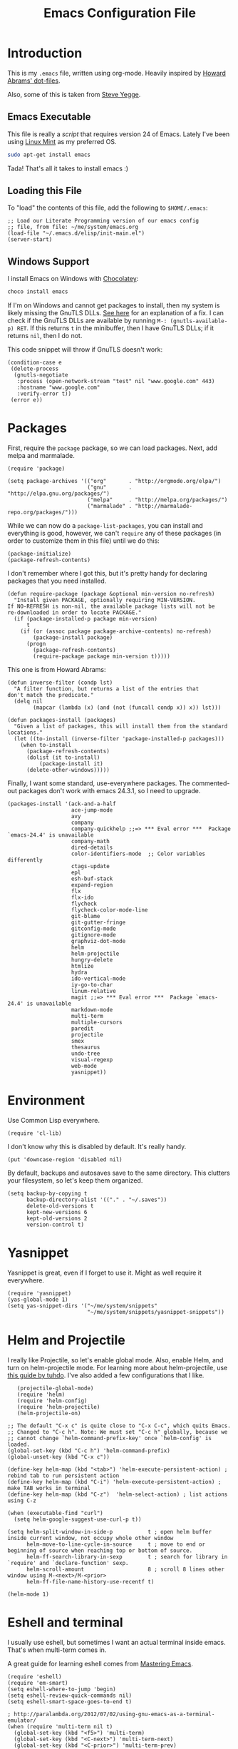 #+TITLE:  Emacs Configuration File
#+AUTHOR: Ben Sima
#+EMAIL:  bensima@gmail.com

* Introduction

  This is my =.emacs= file, written using org-mode. Heavily inspired
  by [[https://github.com/howardabrams/dot-files][Howard Abrams' dot-files]].

  Also, some of this is taken from [[https://sites.google.com/site/steveyegge2/my-dot-emacs-file][Steve Yegge]].

** Emacs Executable

   This file is really a /script/ that requires version 24 of Emacs.
   Lately I've been using [[http://linuxmint.com/][Linux Mint]] as my preferred OS.

   #+BEGIN_SRC sh :tangle no
     sudo apt-get install emacs
   #+END_SRC

   Tada! That's all it takes to install emacs :)

** Loading this File

   To "load" the contents of this file, add the following to =$HOME/.emacs=:

   #+BEGIN_SRC elisp :tangle no
     ;; Load our Literate Programming version of our emacs config
     ;; file, from file: ~/me/system/emacs.org
     (load-file "~/.emacs.d/elisp/init-main.el")
     (server-start)
   #+END_SRC

** Windows Support

   I install Emacs on Windows with [[https://chocolatey.org][Chocolatey]]:

   #+BEGIN_SRC powershell :tangle no
   choco install emacs
   #+END_SRC
   
   If I'm on Windows and cannot get packages to install, then my
   system is likely missing the GnuTLS DLLs. [[http://חנוך.se/diary/how_to_enable_GnuTLS_for_Emacs_24_on_Windows/index.en.html][See here]] for an
   explanation of a fix. I can check if the GnuTLS DLLs are available
   by running =M-: (gnutls-available-p) RET=. If this returns =t= in
   the minibuffer, then I have GnuTLS DLLs; if it returns =nil=, then
   I do not.

   This code snippet will throw if GnuTLS doesn't work:

   #+BEGIN_SRC elisp :tangle no
   (condition-case e
    (delete-process
     (gnutls-negotiate
      :process (open-network-stream "test" nil "www.google.com" 443)
      :hostname "www.google.com"
      :verify-error t))
    (error e))
   #+END_SRC

* Packages

   First, require the =package= package, so we can load
   packages. Next, add melpa and marmalade.
   
   #+BEGIN_SRC elisp 
   (require 'package)
   
   (setq package-archives '(("org"       . "http://orgmode.org/elpa/")
                            ("gnu"       . "http://elpa.gnu.org/packages/")
                            ("melpa"     . "http://melpa.org/packages/")
                            ("marmalade" . "http://marmalade-repo.org/packages/")))
   #+END_SRC

   While we can now do a =package-list-packages=, you can install and
   everything is good, however, we can't =require= any of these
   packages (in order to customize them in this file) until we do
   this:

   #+BEGIN_SRC elisp 
     (package-initialize)
     (package-refresh-contents)
   #+END_SRC

   I don't remember where I got this, but it's pretty handy for
   declaring packages that you need installed.
   
   #+BEGIN_SRC elisp 
   (defun require-package (package &optional min-version no-refresh)
     "Install given PACKAGE, optionally requiring MIN-VERSION.
   If NO-REFRESH is non-nil, the available package lists will not be
   re-downloaded in order to locate PACKAGE."
     (if (package-installed-p package min-version)
         t
       (if (or (assoc package package-archive-contents) no-refresh)
           (package-install package)
         (progn
           (package-refresh-contents)
           (require-package package min-version t)))))
   #+END_SRC

   This one is from Howard Abrams:
   
   #+BEGIN_SRC elisp 
   (defun inverse-filter (condp lst)
     "A filter function, but returns a list of the entries that
   don't match the predicate."
     (delq nil
           (mapcar (lambda (x) (and (not (funcall condp x)) x)) lst)))

   (defun packages-install (packages)
     "Given a list of packages, this will install them from the standard locations."
     (let ((to-install (inverse-filter 'package-installed-p packages)))
       (when to-install
         (package-refresh-contents)
         (dolist (it to-install)
             (package-install it)
         (delete-other-windows)))))
   #+END_SRC

   Finally, I want some standard, use-everywhere packages. The
   commented-out packages don't work with emacs 24.3.1, so I need to
   upgrade.
   
   #+BEGIN_SRC elisp 
   (packages-install '(ack-and-a-half
                       ace-jump-mode
                       avy
                       company
                       company-quickhelp ;;=> *** Eval error ***  Package `emacs-24.4' is unavailable
                       company-math
                       dired-details
                       color-identifiers-mode  ;; Color variables differently
                       ctags-update
                       epl
                       esh-buf-stack
                       expand-region
                       flx
                       flx-ido
                       flycheck
                       flycheck-color-mode-line
                       git-blame
                       git-gutter-fringe
                       gitconfig-mode
                       gitignore-mode
                       graphviz-dot-mode
                       helm
                       helm-projectile
                       hungry-delete
                       htmlize
                       hydra
                       ido-vertical-mode
                       iy-go-to-char
                       linum-relative
                       magit ;;=> *** Eval error ***  Package `emacs-24.4' is unavailable
                       markdown-mode
                       multi-term
                       multiple-cursors
                       paredit
                       projectile
                       smex
                       thesaurus
                       undo-tree
                       visual-regexp
                       web-mode
                       yasnippet))
   #+END_SRC

* Environment

   Use Common Lisp everywhere.

   #+BEGIN_SRC elisp 
   (require 'cl-lib)
   #+END_SRC

   I don't know why this is disabled by default. It's really handy.

   #+BEGIN_SRC elisp 
   (put 'downcase-region 'disabled nil)
   #+END_SRC

   By default, backups and autosaves save to the same directory. This
   clutters your filesystem, so let's keep them organized.

   #+BEGIN_SRC elisp 
   (setq backup-by-copying t
         backup-directory-alist '(("." . "~/.saves"))
         delete-old-versions t
         kept-new-versions 6
         kept-old-versions 2
         version-control t)
   #+END_SRC

* Yasnippet
   
   Yasnippet is great, even if I forget to use it. Might as well
   require it everywhere.

   #+BEGIN_SRC elisp 
   (require 'yasnippet)
   (yas-global-mode 1)
   (setq yas-snippet-dirs '("~/me/system/snippets"
                            "~/me/system/snippets/yasnippet-snippets"))
   #+END_SRC

* Helm and Projectile

   I really like Projectile, so let's enable global mode. Also, enable
   Helm, and turn on helm-projectile mode. For learning more about
   helm-projectile, use [[http://tuhdo.github.io/helm-projectile.html][this guide by tuhdo]]. I've also added a few
   configurations that I like.

   #+BEGIN_SRC elisp 
   (projectile-global-mode)
   (require 'helm)
   (require 'helm-config)
   (require 'helm-projectile)
   (helm-projectile-on)

;; The default "C-x c" is quite close to "C-x C-c", which quits Emacs.
;; Changed to "C-c h". Note: We must set "C-c h" globally, because we
;; cannot change `helm-command-prefix-key' once `helm-config' is loaded.
(global-set-key (kbd "C-c h") 'helm-command-prefix)
(global-unset-key (kbd "C-x c"))

(define-key helm-map (kbd "<tab>") 'helm-execute-persistent-action) ; rebind tab to run persistent action
(define-key helm-map (kbd "C-i") 'helm-execute-persistent-action) ; make TAB works in terminal
(define-key helm-map (kbd "C-z")  'helm-select-action) ; list actions using C-z

(when (executable-find "curl")
  (setq helm-google-suggest-use-curl-p t))

(setq helm-split-window-in-side-p           t ; open helm buffer inside current window, not occupy whole other window
      helm-move-to-line-cycle-in-source     t ; move to end or beginning of source when reaching top or bottom of source.
      helm-ff-search-library-in-sexp        t ; search for library in `require' and `declare-function' sexp.
      helm-scroll-amount                    8 ; scroll 8 lines other window using M-<next>/M-<prior>
      helm-ff-file-name-history-use-recentf t)

(helm-mode 1)
   #+END_SRC

* Eshell and terminal

    I usually use eshell, but sometimes I want an actual terminal
    inside emacs. That's when multi-term comes in.

    A great guide for learning eshell comes from [[http://www.masteringemacs.org/article/complete-guide-mastering-eshel][Mastering Emacs]].

    #+BEGIN_SRC elisp 
    (require 'eshell)
    (require 'em-smart)
    (setq eshell-where-to-jump 'begin)
    (setq eshell-review-quick-commands nil)
    (setq eshell-smart-space-goes-to-end t)

    ; http://paralambda.org/2012/07/02/using-gnu-emacs-as-a-terminal-emulator/
    (when (require 'multi-term nil t)
      (global-set-key (kbd "<f5>") 'multi-term)
      (global-set-key (kbd "<C-next>") 'multi-term-next)
      (global-set-key (kbd "<C-prior>") 'multi-term-prev)
      (setq multi-term-buffer-name "term"
            multi-term-program "/bin/zsh"))

    (when (require 'term nil t) ; only if term can be loaded..
      (setq term-bind-key-alist
            (list (cons "C-c C-c"   'term-interrupt-subjob)
                  (cons "C-p"       'previous-line)
                  (cons "C-n"       'next-line)
                  (cons "M-f"       'term-send-forward-word)
                  (cons "M-b"       'term-send-backward-word)
                  (cons "C-c C-j"   'term-line-mode)
                  (cons "C-c C-k"   'term-char-mode)
                  (cons "M-DEL"     'term-send-backward-kill-word)
                  (cons "M-d"       'term-send-forward-kill-word)
                  (cons "<C-left>"  'term-send-backward-word)
                  (cons "<C-right>" 'term-send-forward-word)
                  (cons "C-r"       'term-send-reverse-search-history)
                  (cons "M-p"       'term-send-raw-meta)
                  (cons "M-y"       'term-send-raw-meta)
                  (cons "C-y"       'term-send-raw))))

    (when (require 'term nil t)
      (defun term-handle-ansi-terminal-messages (message)
        (while (string-match "\eAnSiT.+\n" message)
          ;; Extract the command code and the argument.
          (let* ((start (match-beginning 0))
                 (command-code (aref message (+ start 6)))
                 (argument
                  (save-match-data
                    (substring message
                               (+ start 8)
                               (string-match "\r?\n" message
                                             (+ start 8))))))
            ;; Delete this command from MESSAGE.
            (setq message (replace-match "" t t message))
            
            (cond ((= command-code ?c)
                   (setq term-ansi-at-dir argument))
                  ((= command-code ?h)
                   (setq term-ansi-at-host argument))
                  ((= command-code ?u)
                   (setq term-ansi-at-user argument))
                  ((= command-code ?e)
                   (save-excursion
                     (find-file-other-window argument)))
                  ((= command-code ?x)
                   (save-excursion
                     (find-file argument))))))
    
    (when (and term-ansi-at-host term-ansi-at-dir term-ansi-at-user)
      (setq buffer-file-name
            (format "%s@%s:%s" term-ansi-at-user term-ansi-at-host term-ansi-at-dir))
      (set-buffer-modified-p nil)
      (setq default-directory (if (string= term-ansi-at-host (system-name))
                                  (concatenate 'string term-ansi-at-dir "/")
                                (format "/%s@%s:%s/" term-ansi-at-user term-ansi-at-host term-ansi-at-dir))))
    message))
    #+END_SRC

    =eshell-here= is a cool function from Howard Abrams that lets you
    open a new eshell in the lower-third of your window. 

    #+BEGIN_SRC elisp
    (defun eshell-here ()
      "Opens a new eshell in current directory.
    Opens up a new shell in the directory instantiated with the
    current buffer's file. The eshell is renamed to match said
    directory for easier identification if useing multiple eshells."
      (interactive)
      (let* ((parent (if (buffer-file-name)
    	               (file-name-directory (buffer-file-name))
    	               default-directory))
             (height (/ (window-total-height) 3))
             (name (car (last (split-string parent "/" t)))))
        (split-window-vertically (- height))
        (other-window 1)
        (eshell "new")
        (rename-buffer (concat "*eshell: " name "*"))
        (insert (concat "ls"))
        (eshell-send-input)))
    
    (defun eshell/x ()
      "From the eshell, `x` exits the shell and closes the window."
      (insert "exit")
      (eshell-send-input)
      (delete-window))
    #+END_SRC

* Global Helper functions

    A useful helper function: quickly search [[https://duckduckgo.com][Duck Duck Go]].

    #+BEGIN_SRC elisp 
    (defun search-ddg (query)
      "Seraches DuckDuckGo for query."
      (interactive "sDDG: ")
      (let ((q (replace-regexp-in-string "\s" "+" query t t)))
        (browse-url (concat "https://duckduckgo.com?q=" q))))
    #+END_SRC

    If you want to SSH into a remote machine for editing, use
    =connect-remote=. For example, say you wanted to do the equivalent
    of =ssh bsima@127.0.0.1=. To do so, use the elisp function
    =(connect-remote bsima 127.0.0.1)=. Or in other words =M-x
    connect-remote RET bsima RET 127.0.0.1 RET=.

    #+BEGIN_SRC elisp 
    (defun connect-remote (user ip)
      "Opens an SSH tunnel to remote host with full emacs functionality."
      (interactive "sUser: \nsIP: ")
      (dired (format "/%s@%s:/" user ip)))
    #+END_SRC

    A useful little function to convert a Markdown file in the current
    buffer into HTML. It will open the new HTML file in a new buffer.

    #+BEGIN_SRC elisp 
    (defun markdown-to-html ()
      (interactive)
      (let* ((basename (file-name-sans-extension (buffer-file-name)))
             (html-filename (format "%s.html" basename)))
        (shell-command (format "pandoc -o %s %s"
                               html-filename (buffer-file-name)))
        (find-file-other-window html-filename)))
    #+END_SRC

* Markdown

   The following is courtesy of Howard Abrams:

   #+BEGIN_SRC elisp 
     (autoload 'markdown-mode "markdown-mode.el"
        "Major mode for editing Markdown files" t)
     (add-to-list 'auto-mode-alist '("\\.md\\'" . markdown-mode))
     (add-to-list 'auto-mode-alist '("\\.markdown\\'" . markdown-mode))
   #+END_SRC

   Using the =surround= function, I create some wrapper
   functions to make it easier to bold text in Markdown files:

   #+BEGIN_SRC elisp 
     (defun markdown-bold () "Wraps the region with double asterisks."
       (interactive)
       (surround-text "**"))
     (defun markdown-italics () "Wraps the region with asterisks."
       (interactive)
       (surround-text "*"))
     (defun markdown-code () "Wraps the region with equal signs."
       (interactive)
       (surround-text "`"))
   #+END_SRC

   Now I can associate some keystrokes to =markdown-mode=:

   #+BEGIN_SRC elisp 
     (add-hook 'markdown-mode-hook
           (lambda ()
             (local-set-key (kbd "A-b") 'markdown-bold)
             (local-set-key (kbd "s-b") 'markdown-bold)    ;; For Linux
             (local-set-key (kbd "A-i") 'markdown-italics)
             (local-set-key (kbd "s-i") 'markdown-italics)
             (local-set-key (kbd "A-=") 'markdown-code)
             (local-set-key (kbd "s-=") 'markdown-code)))
   #+END_SRC

* Keyboard Shortcuts

   I could scatter my keyboard shortcuts throughout this document,
   putting them closer to the function that they invoke, but I like
   having them all in one place for easy reference.
   
   #+BEGIN_SRC elisp 
   ;;FIXME: make this table into an org-mode table
   ;;;;;;;;;;;;;;;;;;;;;;;;;;;;;;;;;;;;;;;;;;;;;;;;;;;;;;;
   ;;; Keyboard shortcuts
   ;;;
   ;;;    C-:         new eshell in lower third (eshell-here)
   ;;;    C-"         shell-command (usually M-!)
   ;;;    C-;         same as M-x
   ;;;    C-x C-m     same as M-x
   ;;;    C-c C-m     same as M-x
   ;;;    C-w         backspace
   ;;;    C-z         kill selected region (like cut)
   ;;;    C-x/c C-k   cut selected text
   ;;;    M-Shift-L   toggle line numbers
   ;;;    C-q         Goto line
   ;;;    C-c C-s     Search DuckDuckGo
   ;;;    C-`         Insert character literal (`quoted-insert`)
   ;;;
   ;;;  Multiple cursors
   ;;;    C-S-s C-S-s Add cursor to each line in a region
   ;;;    C->         Mark the next similar (not-continuous)
   ;;;    C->         Mark the previous similiar (not-continuous)
   ;;;    C-c C-<     Mark all similar (not-continuous)
   ;;;
   
   ;; Don't disable the upcase-region function, I seem to use it alot
   (put 'upcase-region 'disabled nil)
   
   (global-set-key (kbd "C-:") 'eshell-here)
   (global-set-key (kbd "C-;") 'execute-extended-command)
   (global-set-key "\C-x\C-m" 'execute-extended-command)
   (global-set-key "\C-c\C-m" 'execute-extended-command)
   (global-set-key (kbd "C-\"") 'shell-command)
   (global-set-key "\C-w" 'backward-kill-word)
   (global-set-key (kbd "C-z") 'kill-region)
   (global-set-key "\C-x\C-k" 'kill-region)
   (global-set-key "\C-c\C-k" 'kill-region)
   (global-set-key (kbd "M-L") 'linum-mode)
   (global-set-key (kbd "C-q") 'goto-line)
   (global-set-key (kbd "C-c C-s") 'search-ddg)
   (global-set-key (kbd "C-`") 'quoted-insert)
   (global-set-key (kbd "C-.") 'hs-toggle-hiding)
   
   ;; M-x qrr == find and replace
   (defalias 'qrr 'query-replace-regexp)
   
   ;; M-x mx  == magit-status
   (defalias 'ms 'magit-status)
   
   ;; M-x mt == multi-term
   (defalias 'mt 'multi-term)
   
   ;;; Multiple cursors
   ;;; http://github.com/magnars/multiple-cursors.el
   (require 'multiple-cursors)
   (global-set-key (kbd "C-S-c C-S-c") 'mc/edit-lines)
   (global-set-key (kbd "C->") 'mc/mark-next-like-this)
   (global-set-key (kbd "C-<") 'mc/mark-previous-like-this)
   (global-set-key (kbd "C-c C-<") 'mc/mark-all-like-this)
   
   ;;; Default window movement - use Shift+arrow-key to move between windows
   (windmove-default-keybindings)
   #+END_SRC

* Display

   Get rid of all that chrome

   #+BEGIN_SRC elisp 
   (setq initial-scratch-message "") ;; Uh, I know what Scratch is for
   (setq visible-bell t)             ;; Get rid of the beeps

   (tool-bar-mode 0)               ;; Toolbars were only cool with XEmacs
   (when (fboundp 'horizontal-scroll-bar-mode)
     (horizontal-scroll-bar-mode -1))
   (scroll-bar-mode -1)             ;; Scrollbars are waste screen estate
   #+END_SRC

*** Fonts
   
   Set a font if it's available. I really like [[https://github.com/belluzj/fantasque-sans][Fantasque Sans Mono.]]

   #+BEGIN_SRC elisp
   (defun font-candidate (&rest fonts)
     "Return existing font which first match."
     (find-if (lambda (f) (find-font (font-spec :name f))) fonts))
            
   (set-face-attribute 'default nil :font (font-candidate '"Fantasque Sans Mono-12:weight=normal"))
   #+END_SRC

*** Themes

    Who doesn't love color themes? My favorite default is solarized,
    which comes in dark and light modes. We can use [[https://github.com/hadronzoo/theme-changer][theme-changer]] to
    activate the light mode during the day, and the dark mode at night.

    I also like [[https://github.com/donderom/jazz-theme][donderom's jazz theme]] and [[https://github.com/juba/color-theme-tangotango][juba's tangotango]].
    
   #+BEGIN_SRC elisp 
   (packages-install '(theme-changer
                       solarized-theme
                       tangotango-theme
                       jazz-theme))

   (load-theme 'jazz t)

   ;; I don't want solarized right now.
   ;;(require 'theme-changer)
   ;;(setq calendar-location-name "Rochester NY") 
   ;;(setq calendar-latitude 43.16)
   ;;(setq calendar-longitude -77.61)

   ;;(change-theme 'solarized-light 'solarized-dark)
   #+END_SRC

*** PowerLine Setup

    Nothing too special, just the default [[https://github.com/milkypostman/powerline][Powerline theme]].

    #+BEGIN_SRC elisp
    (require-package 'powerline)
    (powerline-default-theme)
    #+END_SRC

* Languages

  Who works in only one language these days?

  #+BEGIN_SRC elisp 
  (setq-default indent-tabs-mode nil)
  #+END_SRC

** General Lisp / elisp

   I like [[https://github.com/Fanael/rainbow-delimiters][rainbow-delimiters]] mode.

   #+BEGIN_SRC elisp 
   (require-package 'rainbow-delimiters)
   (rainbow-delimiters-mode)

   (require-package 'paredit)
   (show-paren-mode)
   (add-hook 'emacs-lisp-mode-hook #'paredit-mode)

   (require-package 'hl-sexp)
   (add-hook 'emacs-lisp-mode-hook #'hl-sexp-mode)
   #+END_SRC

** Common Lisp

   #+BEGIN_SRC elisp 
   ;(load (expand-file-name "~/quicklisp/slime-helper.el"))
   (setq inferior-lisp-program "sbcl")
   (add-hook 'lisp-mode-hook #'hl-sexp-mode)
   (add-hook 'lisp-mode-hook #'paredit-mode)
   #+END_SRC

** Clojure

   Most of my lisp work is done in Clojure these days.
   
*** Supporting Packages

    #+BEGIN_SRC elisp
    (packages-install '( clojure-mode
                         clojure-cheatsheet
                         clojure-snippets
                         clojurescript-mode
                         cider
                         ac-cider
                         clj-refactor
                         elein
                         paredit
                         popup
                         rainbow-delimiters  ;; Mode for alternating paren colors
                         rainbow-mode
                         ))

    (require 'clojure-mode)
    #+END_SRC

*** Compojure

    According to the [[https://github.com/weavejester/compojure/wiki][Compojure Wiki]], the following code makes their
    macros look prettier:

    #+BEGIN_SRC elisp
    (define-clojure-indent
      (defroutes 'defun)
      (GET 2)
      (POST 2)
      (PUT 2)
      (DELETE 2)
      (HEAD 2)
      (ANY 2)
      (context 2))
    #+END_SRC

*** Keystrokes

    Pulling up the documentation for a Clojure function is
    indispensable.

    #+BEGIN_SRC elisp
    (eval-after-load "cider"
      '(define-key cider-mode-map (kbd "C-c C-d") 'cider-doc))
    #+END_SRC

    Using =M-e= to go forward a sentence may be useful, but not during
    coding. Let's rebind that key sequence to =forward-sexp=:

    #+BEGIN_SRC elisp
    (add-hook 'clojure-mode-hook
              (lambda ()
                (local-set-key (kbd "M-e") 'forward-sexp)
                (local-set-key (kbd "M-a") 'backward-sexp)
                (local-set-key (kbd "C-c C-v") 'cider-eval-last-sexp-and-append)
                (local-set-key (kbd "C-c C-S-v") 'cider-send-and-evaluate-sexp)))
    #+END_SRC

    Paredit helpers! Use =C-^= to remove newlines and =M-^= to delete
    indentation:
    
    #+BEGIN_SRC elisp
    (defun paredit-delete-indentation (&optional arg)
      "Handle joining lines that end in a comment."
      (interactive "*P")
      (let (comt)
        (save-excursion
          (move-beginning-of-line (if arg 1 0))
          (when (skip-syntax-forward "^<" (point-at-eol))
            (setq comt (delete-and-extract-region (point) (point-at-eol)))))
        (delete-indentation arg)
        (when comt
          (save-excursion
            (move-end-of-line 1)
            (insert " ")
            (insert comt)))))
  
    (defun paredit-remove-newlines ()
      "Removes extras whitespace and newlines from the current point
    to the next parenthesis."
      (interactive)
      (let ((up-to (point))
            (from (re-search-forward "[])}]")))
         (backward-char)
         (while (> (point) up-to)
           (paredit-delete-indentation))))
  
    (define-key paredit-mode-map (kbd "C-^") 'paredit-remove-newlines)
    (define-key paredit-mode-map (kbd "M-^") 'paredit-delete-indentation)
    #+END_SRC

*** Code Highlighting

    Make sure these files are included in clojure-mode:
    
    #+BEGIN_SRC elisp
    (add-to-list 'auto-mode-alist '("\\.boot" . clojure-mode))
    (add-to-list 'auto-mode-alist '("\\.hl" . clojure-mode))
    (add-to-list 'auto-mode-alist '("\\.cljs" . clojure-mode))
    (add-to-list 'auto-mode-alist '("\\.edn" . clojure-mode))
     #+END_SRC

    Make it easier to read some Clojure code by changing into actual
    symbols.

    #+BEGIN_SRC elisp
     (when (fboundp 'global-prettify-symbols-mode)
       (defconst clojure--prettify-symbols-alist
         '(("fn"   . ?λ)
           ("->"   . ?⤷)  ;; Threading for the first (into left)
           ("->>"  . ?⤶)  ;; Threading for the last item (from right)
           ("<="   . ?≤)
           (">="   . ?≥)
           ("=="   . ?≡)
           ("not=" . ?≠)
           ("."    . ?•)
           ("__"   . ?⁈))))
    #+END_SRC

    Most LISP-based programming is better with rainbow ponies:

    #+BEGIN_SRC elisp
    (add-hook 'prog-mode-hook  'rainbow-delimiters-mode)
    (add-hook 'cider-repl-mode-hook 'rainbow-delimiters-mode)
    #+END_SRC

    But the only parens I really care about are the bad ones, so let’s
    make all those rainbow colors disappear, leaving only the bad red
    ones:

    #+BEGIN_SRC elisp
    (when (require 'rainbow-delimiters nil t)
      (set-face-attribute 'rainbow-delimiters-unmatched-face nil
                        :foreground 'unspecified
                        :inherit 'error))
    #+END_SRC

*** Cider

    The [[https://github.com/clojure-emacs/cider][Cider project]] is da bomb. Usage:

    - =cider-jack-in= - For starting an nREPL server and setting
      everything up. Keyboard: =C-c M-j=
    - =cider= to connect to an existing nREPL server.

    Better cider REPL history:

    #+BEGIN_SRC elisp
    (setq cider-repl-history-file "~/.emacs.d/cider-history")
    (setq cider-repl-wrap-history t)
    (setq cider-repl-history-size 3000)
    #+END_SRC
    
    Let's color the REPL:

    #+BEGIN_SRC elisp
    (setq cider-repl-use-clojure-font-lock t)
    #+END_SRC

    Don't care much for the extra buffers that show up when you start:

    #+BEGIN_SRC elisp
    (setq nrepl-hide-special-buffers t)
    #+END_SRC

    Stop the error buffer from popping up while working in buffers other than the REPL:

    #+BEGIN_SRC elisp
    (setq cider-popup-stacktraces nil)
    #+END_SRC

    Make cider pretty-print it's results

    #+BEGIN_SRC elisp
    (setq cider-repl-use-pretty-printing t)    
    #+END_SRC

    Prefix cider repl output
    
    #+BEGIN_SRC elisp
    (setq cider-repl-result-prefix ";; => ")
    #+END_SRC

    To get Clojure's Cider working with org-mode, do:

    #+BEGIN_SRC elisp
    ;; (require 'ob-clojure)

    (setq org-babel-clojure-backend 'cider)
    (require 'cider)
    #+END_SRC

    But we will evaluate in a particular =cider-connection= with:

    #+BEGIN_SRC elisp
    (global-set-key (kbd "C-c j") 'cider-eval-last-sexp)
    #+END_SRC

*** Boot

    [[http://boot-clj.com/][Boot]] is build-tooling for Clojure. It's pretty great. Install Boot
    like so:

    #+BEGIN_SRC sh :tangle no
    curl -LO https://github.com/boot-clj/boot/releases/download/2.0.0/boot.sh
    mv boot.sh boot && chmod a+x boot && sudo mv boot /usr/local/bin
    #+END_SRC
    
*** Docs and Refactoring

    First, get [[http://emacswiki.org/emacs/ElDoc][ElDoc]] working with Clojure and Cider

    #+BEGIN_SRC elisp
    (add-hook 'clojure-mode-hook 'turn-on-eldoc-mode)
    (add-hook 'cider-mode-hook #'eldoc-mode)
    #+END_SRC

    Using the [[https://github.com/clojure-emacs/clj-refactor.el][clj-refactor]] project (will be included in cider 1.0)

    #+BEGIN_SRC elisp
    (when (require 'clj-refactor nil t)

      (defun my-clojure-mode-hook ()
        (clj-refactor-mode 1)
        (yas-minor-mode 1) ; for adding require/use/import
        (cljr-add-keybindings-with-prefix "C-c C-m"))

      (add-hook 'clojure-mode-hook #'my-clojure-mode-hook))
    #+END_SRC

    The advanced refactorings require the [[https://github.com/clojure-emacs/refactor-nrepl][refactor-nrepl middleware]], so
    add the following to either the project's =project.clj=
    or in the =:user= profile found at =~/.lein/profiles.clj=:

    #+BEGIN_SRC clojure :tangle no
    :plugins [[refactor-nrepl "1.0.5"]]
    #+END_SRC

*** ¯\_(ツ)_/¯

    #+BEGIN_SRC elisp :tangle no
    ;(add-hook 'clojure-mode-hook #'paredit-mode)
    ;(require-package 'cider)
    ;(require-package 'company)
  
     (setq cider-show-error-buffer nil)
     (add-hook 'cider-repl-mode-hook #'company-mode)
     (add-hook 'cider-mode-hook #'company-mode)
     (add-hook 'clojure-mode-hook #'hl-sexp-mode)
     (add-hook 'cider-repl-mode-hook #'paredit-mode)
    #+END_SRC
    
** Ruby
   
   I write Ruby code for money.

   Howard Abrams basically provided all of this section. First I'll
   install [[https://rvm.io/][RVM]], and then set it to use a Ruby version.

   #+BEGIN_SRC sh :tangle no
   curl -sSL https://get.rvm.io | bash -s stable
   rvm install 2.1.5
   rvm use 2.1.5
   #+END_SRC

   When I create my profile.org stuff, I should remember to add the
   rvm PATH line and run =source $HOME/.rvm/scripts/rvm= on startup.

*** Supporting Packages

    #+BEGIN_SRC elisp
    (packages-install '(ruby-tools
                        inf-ruby
                        haml-mode
                        rvm
                        yari
                        robe
                        rubocop
                        smartparens))
    #+END_SRC

*** File Extensions

    #+BEGIN_SRC elisp
    (add-to-list 'interpreter-mode-alist '("ruby" . ruby-mode))
    (add-to-list 'auto-mode-alist '("\\Gemfile"   . ruby-mode))
    (add-to-list 'auto-mode-alist '("\\Rakefile"  . ruby-mode))
    (add-to-list 'auto-mode-alist '("\\Guardfile" . ruby-mode))
    (add-to-list 'auto-mode-alist '("\\Capfile"   . ruby-mode))
    (add-to-list 'auto-mode-alist '("\\.gemspec"  . ruby-mode))
    (add-to-list 'auto-mode-alist '("\\.rake"     . ruby-mode))
    (add-to-list 'auto-mode-alist '("\\.haml"     . haml-mode))
    (add-to-list 'auto-mode-alist '("\\.rabl"     . haml-mode))
    (add-to-list 'auto-mode-alist '("\\.rb$"      . haml-mode))
    #+END_SRC

    Use [[http://web-mode.org/][web-mode]] for ERB templates:

    #+BEGIN_SRC elisp
    (when (require 'web-mode nil t)
      (add-to-list 'auto-mode-alist '("\\.erb\\'" . web-mode)))
    #+END_SRC

*** Customizations

    Create a function that will set the default values for the
    =ruby-mode=, and tie that to the =ruby-mode-hook=:

    #+BEGIN_SRC elisp
    (defun bs/ruby-mode-defaults ()
      (superword-mode +1)
      (setq-default ruby-indent-level 2)
      (setq-default ruby-indent-tabs-mode nil))

    (add-hook 'ruby-mode-hook 'bs/ruby-mode-defaults)
    #+END_SRC

*** RVM
    
    Use [[https://github.com/senny/rvm.el][rvm.el]]. When jumping from project to project, be sure to run
    =rvm-use=, which must be done before launching Eshell.

    #+BEGIN_SRC elisp
    (when (require 'rvm nil t)
      (rvm-use-default))
    #+END_SRC

*** Yari

    [[http://www.emacswiki.org/cgi-bin/emacs/YARI][Yari]] allows us to call out to the =ri= project for Ruby
    documentation lookup. Simply place point on some function, and hit
    =F1= to pull up the docs. You can also call =dash-at-point= with
    =C-c d= too, just so you know.

    #+BEGIN_SRC elisp
    (when (require 'yari nil t)
      (add-hook 'ruby-mode-hook
                (lambda ()
                  (local-set-key [f1] 'yari))))
    #+END_SRC

    In order for this to work, the docs must be generated as
    below. This will probably have to be done for every gemset and
    Ruby version in RVM.

    #+BEGIN_SRC sh :tangle no
    gem rdoc --all --ri --no-rdoc
    rvm docs generate all
    #+END_SRC

*** REPL

    #+BEGIN_SRC elisp
    (require 'inf-ruby)
    (add-hook 'ruby-mode-hook 'inf-ruby-minor-mode)
    #+END_SRC
    
    To start eval-ing, do: =M-x inf-ruby=  ... or: =C-c C-s=
  
    Use =expand-regions= in order to send a region to this REPL with
    =ruby-send-region= (=C-c i=).
  
    #+BEGIN_SRC elisp
    (add-hook 'ruby-mode-hook
              (lambda ()
                (local-set-key (kbd "C-c i") 'ruby-send-region)))
    #+END_SRC

*** Smart Parens

    Can I get the same wonder from *paredit* and Lisp in my Ruby using
    [[https://github.com/Fuco1/smartparens][smartparens]]? Not really, as it isn’t as pedantic as
    =paredit=. Still, it may be good enough for Ruby:

    #+BEGIN_SRC elisp
    (when (require 'smartparens-config nil t)
          (require 'smartparens-ruby)

      (add-hook 'ruby-mode-hook 'smartparens-mode))
    #+END_SRC

*** Rubocop

    The lint-like style checker of choice for Ruby is [[https://github.com/bbatsov/rubocop][Rubocop]].
    The [[https://github.com/bbatsov/rubocop-emacs][rubocop.el]] mode should just work with [[https://github.com/flycheck/flycheck][Flycheck]].

    #+BEGIN_SRC elisp
    (when (require 'rubocop nil t)
      (add-hook 'ruby-mode-hook 'rubocop-mode))
    #+END_SRC

    Install it with: =gem install rubocop=

*** Robe

    [[https://github.com/dgutov/robe][Robe]] is a “code assistance” tool, that pretty much only works with
    methods (and doesn’t seem to work well with direct functions). One
    must install the following before this will work:

    #+BEGIN_SRC sh :tangle no
    gem install pry pry-doc
    #+END_SRC

    Once started with =robe-start=, we should get code completion:

    #+BEGIN_SRC elisp
    (when (require 'robe nil t)
      (add-hook 'ruby-mode-hook 'robe-mode)
      (add-hook 'robe-mode-hook 'ac-robe-setup)

      (defadvice inf-ruby-console-auto (before activate-rvm-for-robe activate)
        (rvm-activate-corresponding-ruby)))
    #+END_SRC

    With a complex Ruby project, one should evaluate the entire Ruby
    file (=C-c C-l=), and then run:

    - =robe-jump= to go to the method’s definition
    - =robe-ask= will act like jump, but asks for the method first
    - =robe-doc= displays the method documentation (doesn’t seem to be as useful as =dash-at-point=).

*** Ruby Tools

    The little refactoring available with [[https://github.com/rejeep/ruby-tools.el][Ruby Tools]] looks interesting.

    #+BEGIN_SRC elisp
    (when (require 'ruby-tools nil t)
      (add-hook 'ruby-mode-hook 'ruby-tools-mode))
    #+END_SRC

    The primary key-bindings operate on the /thing/ the cursor is on,
    e.g. a string, a symbol, etc.

    - =C-‘= converts the thing into a single-quoted string
    - =C-“= converts the thing into a double-quoted string
    - =C-:= converts the thing into a symbol

    Other options:

    - =C-;= clears the string
    - Inside a string the =#= key will insert a variable interpolation
      if the string is double-quoted (this is actually what I use this
      package the most)

** Python

   First, manage Python versions with [[https://github.com/yyuu/pyenv][pyenv]]. Install pyenv using the
   convenient [[https://github.com/yyuu/pyenv-installer][pyenv-installer]]. This only works on Unix machines. On
   Windows I might use [[http://continuum.io][Anaconda]] for simplicity.

   #+BEGIN_SRC sh :tangle no
   curl -L https://raw.githubusercontent.com/yyuu/pyenv-installer/master/bin/pyenv-installer | bash
   #+END_SRC

   Be sure to add the following to =profile.org=:

   #+BEGIN_SRC sh :tangle no
   export PATH="$HOME/.pyenv/bin:$PATH"
   eval "$(pyenv init -)"
   eval "$(pyenv virtualenv-init -)"
   #+END_SRC

   Now I can do =pyenv update= to be sure I have the latest version.

*** Packages and Virtual Environments

    #+BEGIN_SRC elisp
    (packages-install '( elpy
                         nose
                         jedi
                         py-autopep8
                         virtualenvwrapper))
    #+END_SRC

    For [[https://github.com/jorgenschaefer/elpy/wiki][ELPY]] to work, first install the python packages:

    #+BEGIN_SRC sh :tangle no
    pip install jedi flake8 importmagit elpy
    #+END_SRC

    Now we can enable it:

    #+BEGIN_SRC elisp
    (when (require 'elpy nil t)
      (elpy-enable))
    #+END_SRC
    
*** Editing

    #+BEGIN_SRC elisp
    (add-to-list 'auto-mode-alist '("\\.wsgi$" . python-mode))
    (add-hook 'python-mode-hook 'color-identifiers-mode)
    #+END_SRC

    Replace =self= with something a bit cooler

    #+BEGIN_SRC elisp
    (when (fboundp 'global-prettify-symbols-mode)
      (add-hook 'python-mode-hook
                (lambda ()
                  (push '("self" . ?◎) prettify-symbols-alist)
                  (modify-syntax-entry ?. "."))))
    #+END_SRC

    Jedi is an auto-completion system. First install the pip dependency:

    Keys:

    | Key     | Action                       |
    |---------+------------------------------|
    | =C-Tab= | Auto-complete                |
    | =C-.=   | Jump to definition           |
    | =C-c d= | Show the function definition | 

    #+BEGIN_SRC elisp
    (when (require 'jedi nil t)
          (add-hook 'python-mode-hook 'jedi:setup)
          (add-hook 'python-mode-hook 'jedi:ac-setup)
          (setq jedi:setup-keys t)
          (setq jedi:complete-on-dot t))
    #+END_SRC

*** Testing

    I can use [[http://ivory.idyll.org/articles/nose-intro.html][Python Nose]] for test and code coverage

    #+BEGIN_SRC elisp
    (require 'nose nil t)
    #+END_SRC

** JavaScript / CoffeeScript

   Sometimes I have to write CoffeeScript. I rarely write JavaScript,
   but I guess it's still kinda necessary.

   #+BEGIN_SRC elisp
   (require-package 'js2-mode)
   (add-to-list 'auto-mode-alist '("\\.js$" . js2-mode))

   (require-package 'coffee-mode)
   (setq coffee-tab-width 2)
   #+END_SRC

** CSS / SASS

   #+BEGIN_SRC elisp
   (require-package 'sass-mode)
   (add-to-list 'auto-mode-alist '("\\.scss" . sass-mode))
   (add-to-list 'auto-mode-alist '("\\.sass" . sass-mode))
   #+END_SRC
** YAML / TOML / JSON

   Every has to work in these configuration-ish formats from time to time.
   
   #+BEGIN_SRC elisp
   (packages-install '( yaml-mode
                        toml-mode
                        json-mode))
   #+END_SRC
* Technical Artifacts

  This is an [[http://orgmode.org/][org-mode]] file. Create the script by tangling it with: =C-c C-v t=
  
** Setting up the Exec Path

   Make sure that =PATH= variable for finding binary files can is the
   same as what Emacs will look for binary files. This little magic,
   starts up a shell, gets its path, and then uses that for the
   =exec-path=:

   #+BEGIN_SRC elisp
     (when window-system
       (let ((path-from-shell (shell-command-to-string "/bin/bash -l -c 'echo $PATH'")))
         (setenv "PATH" path-from-shell)
         (setq exec-path (split-string path-from-shell path-separator))))
   #+END_SRC

#+DESCRIPTION: A literate programming version of my Emacs Initialization script, loaded by the .emacs file.
#+PROPERTY:    results silent
#+PROPERTY:    tangle ~/.emacs.d/elisp/init-main.el
#+PROPERTY:    eval no-export
#+PROPERTY:    comments org
#+OPTIONS:     num:nil toc:nil todo:nil tasks:nil tags:nil
#+OPTIONS:     skip:nil author:nil email:nil creator:nil timestamp:nil
#+INFOJS_OPT:  view:nil toc:nil ltoc:t mouse:underline buttons:0 path:http://orgmode.org/org-info.js
